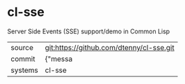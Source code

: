 * cl-sse

Server Side Events (SSE) support/demo in Common Lisp

|---------+-------------------------------------------|
| source  | git:https://github.com/dtenny/cl-sse.git   |
| commit  | {"messa  |
| systems | cl-sse |
|---------+-------------------------------------------|

